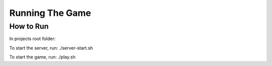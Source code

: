 =========
Running The Game
=========

How to Run 
==============================================

In projects root folder:

To start the server, run: ./server-start.sh

To start the game, run: ./play.sh
